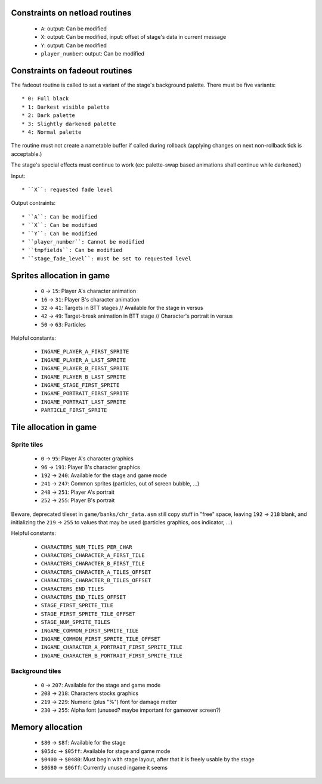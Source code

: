 Constraints on netload routines
===============================

 * ``A``: output: Can be modified
 * ``X``: output: Can be modified, input: offset of stage's data in current message
 * ``Y``: output: Can be modified
 * ``player_number``: output: Can be modified

Constraints on fadeout routines
===============================

The fadeout routine is called to set a variant of the stage's background palette. There must be five variants::

 * 0: Full black
 * 1: Darkest visible palette
 * 2: Dark palette
 * 3: Slightly darkened palette
 * 4: Normal palette

The routine must not create a nametable buffer if called during rollback (applying changes on next non-rollback tick is acceptable.)

The stage's special effects must continue to work (ex: palette-swap based animations shall continue while darkened.)

Input::

 * ``X``: requested fade level

Output contraints::

 * ``A``: Can be modified
 * ``X``: Can be modified
 * ``Y``: Can be modified
 * ``player_number``: Cannot be modified
 * ``tmpfields``: Can be modified
 * ``stage_fade_level``: must be set to requested level

Sprites allocation in game
==========================

 * ``0`` -> ``15``: Player A's character animation
 * ``16`` -> ``31``: Player B's character animation
 * ``32`` -> ``41``: Targets in BTT stages // Available for the stage in versus
 * ``42`` -> ``49``: Target-break animation in BTT stage // Character's portrait in versus
 * ``50`` -> ``63``: Particles

Helpful constants:

 * ``INGAME_PLAYER_A_FIRST_SPRITE``
 * ``INGAME_PLAYER_A_LAST_SPRITE``
 * ``INGAME_PLAYER_B_FIRST_SPRITE``
 * ``INGAME_PLAYER_B_LAST_SPRITE``
 * ``INGAME_STAGE_FIRST_SPRITE``
 * ``INGAME_PORTRAIT_FIRST_SPRITE``
 * ``INGAME_PORTRAIT_LAST_SPRITE``
 * ``PARTICLE_FIRST_SPRITE``

Tile allocation in game
=======================

Sprite tiles
------------

 * ``0`` -> ``95``: Player A's character graphics
 * ``96`` -> ``191``: Player B's character graphics
 * ``192`` -> ``240``: Available for the stage and game mode
 * ``241`` -> ``247``: Common sprites (particles, out of screen bubble, ...)
 * ``248`` -> ``251``: Player A's portrait
 * ``252`` -> ``255``: Player B's portrait

Beware, deprecated tileset in ``game/banks/chr_data.asm`` still copy stuff in "free" space, leaving ``192`` -> ``218`` blank, and initializing the ``219`` -> ``255`` to values that may be used (particles graphics, oos indicator, ...)

Helpful constants:

 * ``CHARACTERS_NUM_TILES_PER_CHAR``
 * ``CHARACTERS_CHARACTER_A_FIRST_TILE``
 * ``CHARACTERS_CHARACTER_B_FIRST_TILE``
 * ``CHARACTERS_CHARACTER_A_TILES_OFFSET``
 * ``CHARACTERS_CHARACTER_B_TILES_OFFSET``
 * ``CHARACTERS_END_TILES``
 * ``CHARACTERS_END_TILES_OFFSET``
 * ``STAGE_FIRST_SPRITE_TILE``
 * ``STAGE_FIRST_SPRITE_TILE_OFFSET``
 * ``STAGE_NUM_SPRITE_TILES``
 * ``INGAME_COMMON_FIRST_SPRITE_TILE``
 * ``INGAME_COMMON_FIRST_SPRITE_TILE_OFFSET``
 * ``INGAME_CHARACTER_A_PORTRAIT_FIRST_SPRITE_TILE``
 * ``INGAME_CHARACTER_B_PORTRAIT_FIRST_SPRITE_TILE``

Background tiles
----------------

 * ``0`` -> ``207``: Available for the stage and game mode
 * ``208`` -> ``218``: Characters stocks graphics
 * ``219`` -> ``229``: Numeric (plus "%") font for damage metter
 * ``230`` -> ``255``: Alpha font (unused? maybe important for gameover screen?)

Memory allocation
=================

 * ``$80`` -> ``$8f``: Available for the stage
 * ``$05dc`` -> ``$05ff``: Available for stage and game mode
 * ``$0400`` -> ``$0480``: Must begin with stage layout, after that it is freely usable by the stage
 * ``$0680`` -> ``$06ff``: Currently unused ingame it seems
